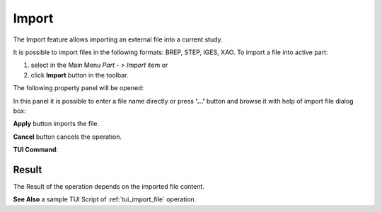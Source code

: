 .. |import.icon|    image:: images/import.png

Import
======

The Import feature allows importing an external file into a current study.

It is possible to import files in the following formats: BREP, STEP, IGES, XAO. To import a file into active part:

#. select in the Main Menu *Part - > Import* item  or
#. click |import.icon| **Import** button in the toolbar.

The following property panel will be opened:

.. image:: images/Import_panel.png
   :align: center
	
.. centered::
   **Import property panel**

In this panel it is possible to enter a file name directly or press **'...'** button and browse it with help of import file dialog box:

.. image:: images/OpenFileDlg.png
   :align: center
	
.. centered::
   **Import file dialog box**
  
**Apply** button imports the file.
  
**Cancel** button cancels the operation.

**TUI Command**:

.. py:function:: model.addImport(Part_doc, FileNameString)

    :param part: The current part object
    :param string: A file name string.

Result
""""""

The Result of the operation depends on the imported file content.

.. image:: images/FileImported.png
	   :align: center
		   
.. centered::
   Import of BREP file.

**See Also** a sample TUI Script of :ref:`tui_import_file` operation.
